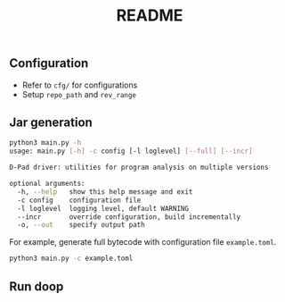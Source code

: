 #+TITLE: README
#+DATE:
#+AUTHOR:
#+OPTIONS: timestamp:nil
#+OPTIONS: ^:{}


** Configuration
+ Refer to =cfg/= for configurations
+ Setup =repo_path= and =rev_range= 

** Jar generation
#+BEGIN_SRC sh
python3 main.py -h
usage: main.py [-h] -c config [-l loglevel] [--full] [--incr]

D-Pad driver: utilities for program analysis on multiple versions

optional arguments:
  -h, --help   show this help message and exit
  -c config    configuration file
  -l loglevel  logging level, default WARNING
  --incr       override configuration, build incrementally
  -o, --out    specify output path
#+END_SRC
For example, generate full bytecode with configuration file =example.toml=.
#+BEGIN_SRC sh
python3 main.py -c example.toml
#+END_SRC

** Run doop
